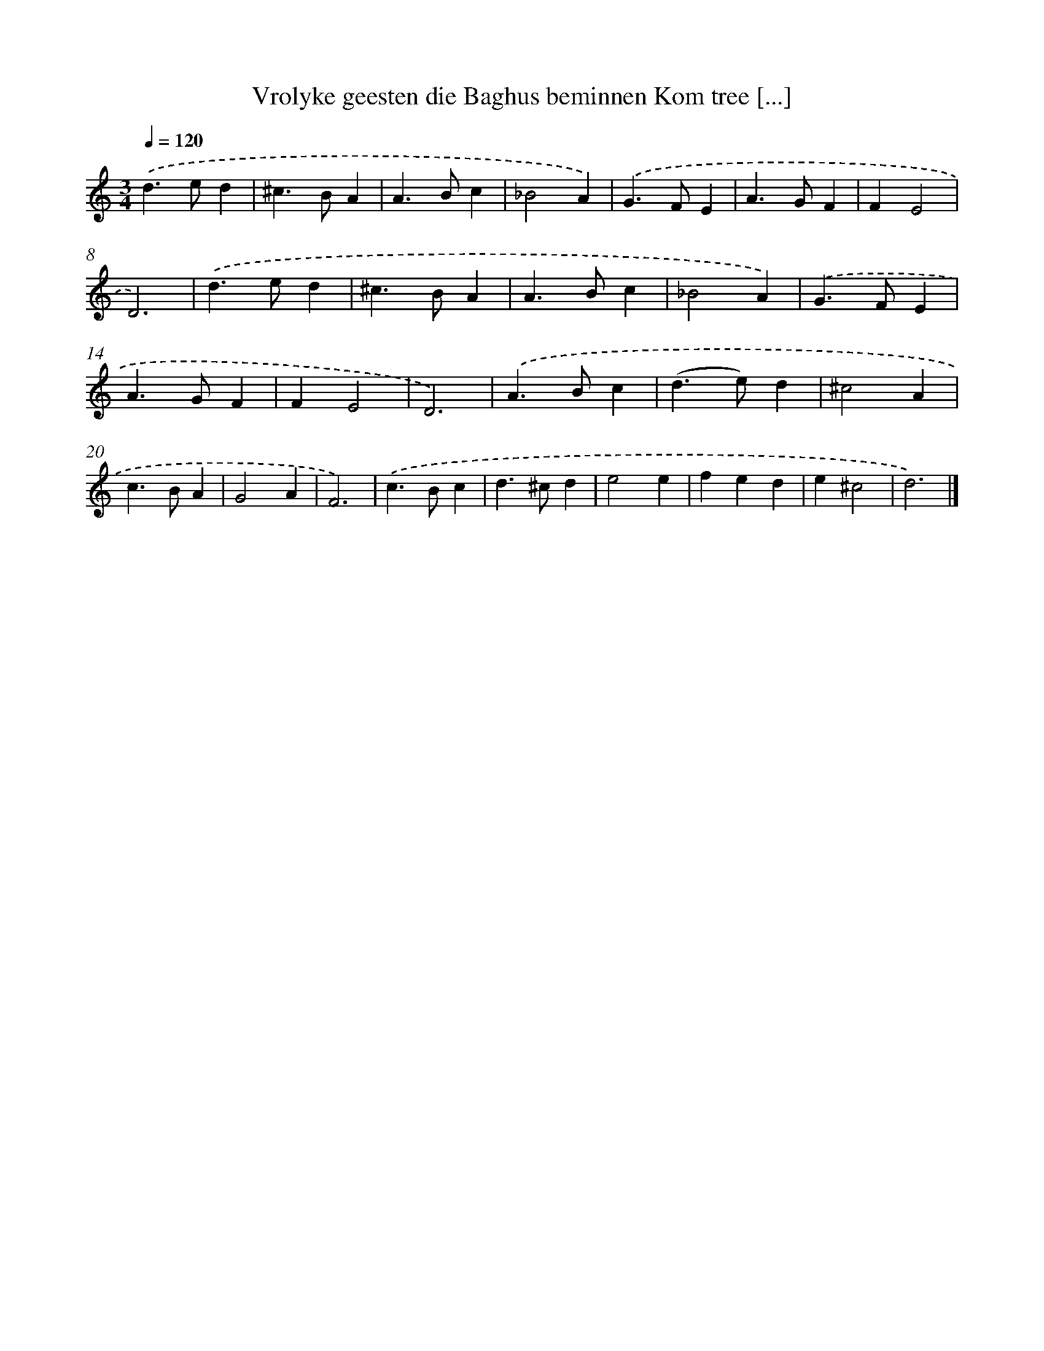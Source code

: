 X: 11134
T: Vrolyke geesten die Baghus beminnen Kom tree [...]
%%abc-version 2.0
%%abcx-abcm2ps-target-version 5.9.1 (29 Sep 2008)
%%abc-creator hum2abc beta
%%abcx-conversion-date 2018/11/01 14:37:12
%%humdrum-veritas 1252372796
%%humdrum-veritas-data 2810617984
%%continueall 1
%%barnumbers 0
L: 1/4
M: 3/4
Q: 1/4=120
K: C clef=treble
.('d>ed |
^c>BA |
A>Bc |
_B2A) |
.('G>FE |
A>GF |
FE2 |
D3) |
.('d>ed |
^c>BA |
A>Bc |
_B2A) |
.('G>FE |
A>GF |
FE2 |
D3) |
.('A>Bc |
(d>e)d |
^c2A |
c>BA |
G2A |
F3) |
.('c>Bc |
d>^cd |
e2e |
fed |
e^c2 |
d3) |]

